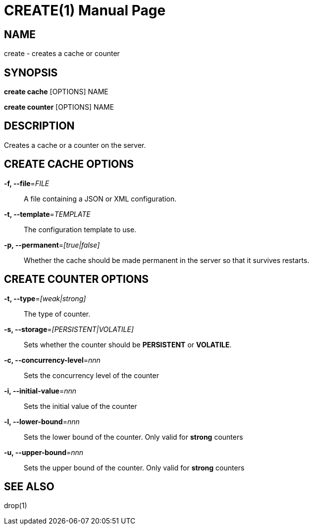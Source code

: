CREATE(1)
========
:doctype: manpage


NAME
----
create - creates a cache or counter


SYNOPSIS
--------
*create cache* [OPTIONS] NAME

*create counter* [OPTIONS] NAME


DESCRIPTION
-----------
Creates a cache or a counter on the server.


CREATE CACHE OPTIONS
--------------------
*-f, --file*='FILE'::
A file containing a JSON or XML configuration.

*-t, --template*='TEMPLATE'::
The configuration template to use.

*-p, --permanent*='[true|false]'::
Whether the cache should be made permanent in the server so that it survives restarts.


CREATE COUNTER OPTIONS
----------------------
*-t, --type*='[weak|strong]'::
The type of counter.

*-s, --storage*='[PERSISTENT|VOLATILE]'::
Sets whether the counter should be *PERSISTENT* or *VOLATILE*.

*-c, --concurrency-level*='nnn'::
Sets the concurrency level of the counter

*-i, --initial-value*='nnn'::
Sets the initial value of the counter

*-l, --lower-bound*='nnn'::
Sets the lower bound of the counter. Only valid for *strong* counters

*-u, --upper-bound*='nnn'::
Sets the upper bound of the counter. Only valid for *strong* counters


SEE ALSO
--------
drop(1)
